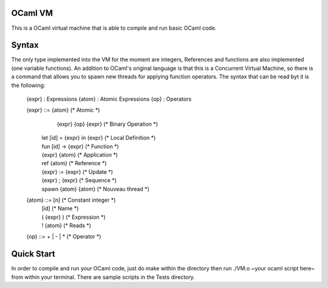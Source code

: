 OCaml VM
------------------------

This is a OCaml virtual machine that is able to compile and run
basic OCaml code. 

Syntax
------------------------

The only type implemented into the VM for the moment are integers,
References and functions are also implemented (one variable functions).
An addition to OCaml's original language is that this is a Concurrent
Virtual Machine, so there is a command that allows you to spawn new threads
for applying function operators. The syntax that can be read byt it is the following:
	
  {expr} : Expressions
  {atom} : Atomic Expressions
  {op} : Operators

  {expr} ::= {atom}                 (* Atomic *)
  	|  {expr} {op} {expr}           (* Binary Operation *)
    |  let [id] = {expr} in {expr}  (* Local Definition *)
  
    |  fun [id] -> {expr}           (* Function *)
    |  {expr} {atom}                (* Application *)

    |  ref {atom}                   (* Reference *)      
    |  {expr} := {expr}             (* Update *)
    |  {expr} ; {expr}              (* Sequence *)

    |  spawn {atom} {atom}          (* Nouveau thread *)

  {atom} ::= [n]                    (* Constant integer *)
    |  [id]                         (* Name *)
    |  ( {expr} )                   (* Expression *)
  
    |  ! {atom}                     (* Reads *)

  {op} ::= + | - | *				(* Operator *)

Quick Start
------------------------

In order to compile and run your OCaml code, just do make within the
directory then run ./VM.o ~your ocaml script here~ from within your
terminal. There are sample scripts in the Tests directory.